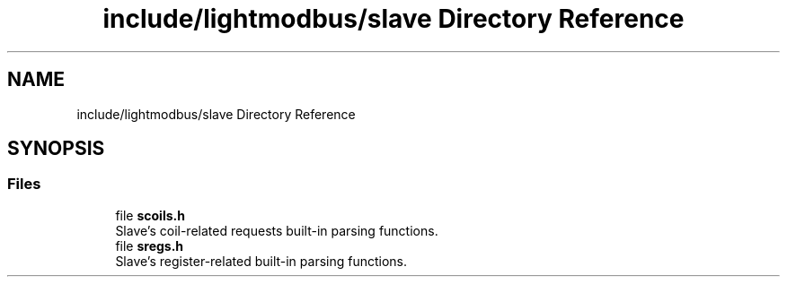 .TH "include/lightmodbus/slave Directory Reference" 3 "Sun Sep 2 2018" "Version 2.0" "liblightmodbus" \" -*- nroff -*-
.ad l
.nh
.SH NAME
include/lightmodbus/slave Directory Reference
.SH SYNOPSIS
.br
.PP
.SS "Files"

.in +1c
.ti -1c
.RI "file \fBscoils\&.h\fP"
.br
.RI "Slave's coil-related requests built-in parsing functions\&. "
.ti -1c
.RI "file \fBsregs\&.h\fP"
.br
.RI "Slave's register-related built-in parsing functions\&. "
.in -1c
